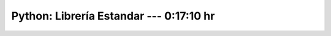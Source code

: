 .. _the_python_tutorial_10_brief_tour_of_the_standard_library:

Python: Librería Estandar ---  0:17:10 hr
---------------------------------------------------------------------


    .. toctree::
        :maxdepth: 1
        :glob:

        /notebooks/the_python_tutorial_10_brief_tour_of_the_standard_library/1-*
